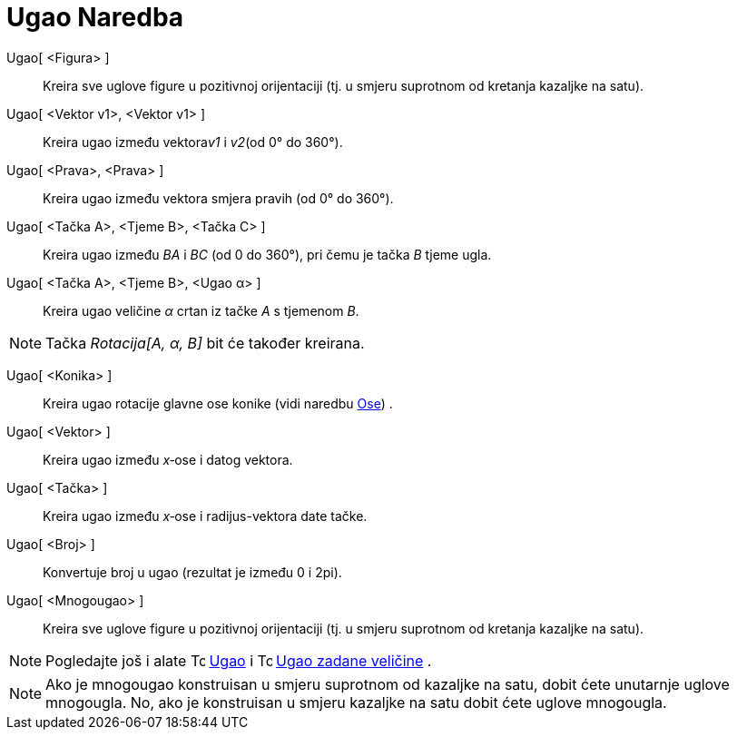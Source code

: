 = Ugao Naredba
:page-en: commands/Angle
ifdef::env-github[:imagesdir: /bs/modules/ROOT/assets/images]

Ugao[ <Figura> ]::
  Kreira sve uglove figure u pozitivnoj orijentaciji (tj. u smjeru suprotnom od kretanja kazaljke na satu).
Ugao[ <Vektor v1>, <Vektor v1> ]::
  Kreira ugao između vektora__v1__ i _v2_(od 0° do 360°).
Ugao[ <Prava>, <Prava> ]::
  Kreira ugao između vektora smjera pravih (od 0° do 360°).
Ugao[ <Tačka A>, <Tjeme B>, <Tačka C> ]::
  Kreira ugao između _BA_ i _BC_ (od 0 do 360°), pri čemu je tačka _B_ tjeme ugla.
Ugao[ <Tačka A>, <Tjeme B>, <Ugao α> ]::
  Kreira ugao veličine _α_ crtan iz tačke _A_ s tjemenom _B_.

[NOTE]
====

Tačka _Rotacija[A, α, B]_ bit će također kreirana.

====

Ugao[ <Konika> ]::
  Kreira ugao rotacije glavne ose konike (vidi naredbu xref:/Ose_Naredba.adoc[Ose]) .
Ugao[ <Vektor> ]::
  Kreira ugao između _x_‐ose i datog vektora.
Ugao[ <Tačka> ]::
  Kreira ugao između _x_‐ose i radijus-vektora date tačke.
Ugao[ <Broj> ]::
  Konvertuje broj u ugao (rezultat je između 0 i 2pi).
Ugao[ <Mnogougao> ]::
  Kreira sve uglove figure u pozitivnoj orijentaciji (tj. u smjeru suprotnom od kretanja kazaljke na satu).

[NOTE]
====

Pogledajte još i alate image:16px-Tool_Angle.gif[Tool Angle.gif,width=16,height=16] xref:/Ugao_Alat.adoc[Ugao] i
image:16px-Tool_Angle_Fixed.gif[Tool Angle Fixed.gif,width=16,height=16] xref:/Ugao_zadane_veličine_Alat.adoc[Ugao
zadane veličine] .

====

[NOTE]
====

Ako je mnogougao konstruisan u smjeru suprotnom od kazaljke na satu, dobit ćete unutarnje uglove mnogougla. No, ako je
konstruisan u smjeru kazaljke na satu dobit ćete uglove mnogougla.

====
